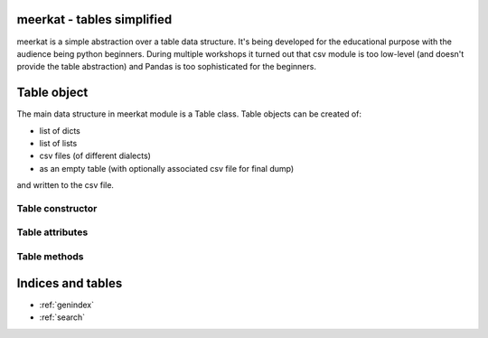 .. meerkat documentation master file, created by
   sphinx-quickstart on Mon Jan  7 08:15:37 2013.
   You can adapt this file completely to your liking, but it should at least
   contain the root `toctree` directive.

meerkat - tables simplified
===================================

meerkat is a simple abstraction over a table data structure. It's being
developed for the educational purpose with the audience being python beginners.
During multiple workshops it turned out that csv module is too low-level (and
doesn't provide the table abstraction) and Pandas is too sophisticated
for the beginners. 

Table object
============

The main data structure in meerkat module is a Table class. Table objects can
be created of:

- list of dicts
- list of lists
- csv files (of different dialects)
- as an empty table (with optionally associated csv file for final dump)

and written to the csv file.

Table constructor
------------------

.. method:: Table(data_source=None, labels=[], types=[], \*\*csv_opts) 

   Table constructor can initialized in four different ways depending on data
   parameter's type:

   - from *list of dicts* where each dict is a single row and keys represent
     columns names:
     ::
      [
          {
              u'column 1': 1,
              u'column 2': 2,
              u'column 3': 3
          },
          {
              u'column 1': 4,
              u'column 2': 5,
              u'column 3': 6
          }
      ]

     Each dict in the data list has to have the same keys (all columns). If
     some value is not present None should be provided:
     ::
      [
          {
              u'column 1': 1,
              u'column 2': None,
              u'column 3': 3
          },
          {
              u'column 1': 4,
              u'column 2': 5,
              u'column 3': None
          }
      ]


   - from *list of lists* where each list is a single row:
     ::
      [
          [ 1, 2, 3 ],
          [ 4, 5, 6 ]
      ]
     
     By default all columns names will be set to 'Column 1', 'Column 2'
     (starting from 1!). This behaviour can be overwritten with *labels*
     parameter.

   - from *csv file*:
     ::
      t = Table('data.csv')

     Some csv related options (*\*\*csv_opts*) are available (see below):
     
   - with no data provided in two possible ways:
     ::
      t = Table()
     
     or with a name of file to be created while dumping the table data:
     ::
      t = Table('data.csv')

     In both cases Table object is empty assuming there is no such file in the
     second call.  If so, the filename will be stored in for future data dump.
     As with reading data from file, the additional csv_opts kwargs are
     available.

   Table constructor takes several optional arguments:

   - *labels* is a list of strings (or unicodes) to be used as column labels
   - *types* is a list of python types to be used for storing data in each
     column. Types available are *int*, *float* and *unicode*. It's especially
     helpfull when a numeric values are string labels and should be treated as
     such (e.g. personal ID).
   - *\*\*csv_opts* is a collection of csv related arguments (here shown with
     defaults):
     ::
      {
          u'header'   : True,     # whether file has a header row or not
          u'delimiter': u';',     # csv module delimiter argument
          u'quotechar': u'"',     # csv module quotechar argument
          u'encoding' : u'utf-8'  # what is the file encoding
      }
     
     These kwargs are available for both reading data from file and creating
     an empty *Table* with a file provided for future dumps.

Table attributes
----------------

.. attribute:: rows_count

   Number of rows in the table


.. attribute:: cols_count

   Number of columns in the table


.. attribute:: csv_opts

   All information needed to create a csv file to write the table data. The
   csv_opts is such a dict:
   ::
    {
        u'path'     : '/path/to/file.csv',
        u'header'   : True,
        u'delimiter': u';',
        u'quotechar': u'"',
        u'encoding' : u'utf-8'
    }


Table methods
------------------------

.. method:: rows(self, as_dict=False)

   A list of rows represented as lists of values. This method returns
   a generator object to such a list of lists.
   ::
    [
        [ 1, 2, 3 ],
        [ 4, 5, 6 ]
    ]
   
   Rows can be represented as dicts if *as_dict* agrument is set to True (the
   generator is returned as well).
   ::
    [
        {
            u'Column 1': 1,
            u'Column 2': 2,
            u'Column 3': 3
        },
        {
            u'Column 4': 4,
            u'Column 5': 5,
            u'Column 6': 6
        }
    ]

.. method:: columns(self)

   A list of columns represented as lists of values. This method returns
   a generator object to such a list of lists.
   ::
    [
        [ 1, 4 ],  # Column 1
        [ 2, 5 ],  # Column 2
        [ 3, 6 ]   # Column 3
    ]
   
.. method:: row(self, index, as_dict=False)

   Returns a generator to a specified row represented as a list of values.
   ::
    [ 1, 2, 3, 4 ]

   Row's values can be represented as dicts if *as_dict* os set to True.
   ::
    {
        u'Column 1': 1,
        u'Column 2': 2,
        u'Column 3': 3,
        u'Column 4': 4
    }

.. method:: column(self, index)

   Returns a generator to a specified column represented as a list of values.
   ::
    [ 1, 4, 7 ]

   *index* can be one of these:
    
     - column index as int
     - column name as unicode
   
   So all calls below are equivalent:
   ::
    t.column(0)
    t.column(u'Column 1')

.. method:: value(self, row_index, col_index)

   Returns a value of cell (*row_index*, *col_index*). The *col_index* argument
   can be one of these:

     - column index as int
     - column name as unicode
   
   So all calls below are equivalent:
   ::
    t.value(0, 0)
    t.value(0, u'Column 1')

.. method:: schema(self, new_schema=None)

   Returns a generator to the list containing basic information about columns
   in the table. Each column is described by a dict:
   ::
    [
        {
            u'label': u'Full name of the column',
            u'type' : unicode
        },
        {
            u'label': u'Full name of another column',
            u'type' : float
        }
    ]

   If *new_schema* is provided, meerkat tries to overwrite the previous schema by
   casting all values in the table according to new schema. If it's not
   successful meerkat will raise the SchemaError. It will raise the same error
   if the length of *new_schema* is different than the current one.

   Each column in *new_schema* should contain both *label* and *type*.

.. method:: append(self, row)

   Appends *row* into the table. If values inside *row* can't be cast according
   to the schema or *row*'s length differs from schema length SchemaError is raised. 

.. method:: dump(self, \*\*csv_opts)

   Writes table data into the file specified by tables *csv_opts* attribute.
   The *csv_opts* attribute can be overwritten (partially or in total) by the
   *csv_opts* parameter. If no *path* is provided (either in table's attribute
   or dump's parameter) NoFileError is raised.

Indices and tables
==================

* :ref:`genindex`
* :ref:`search`

